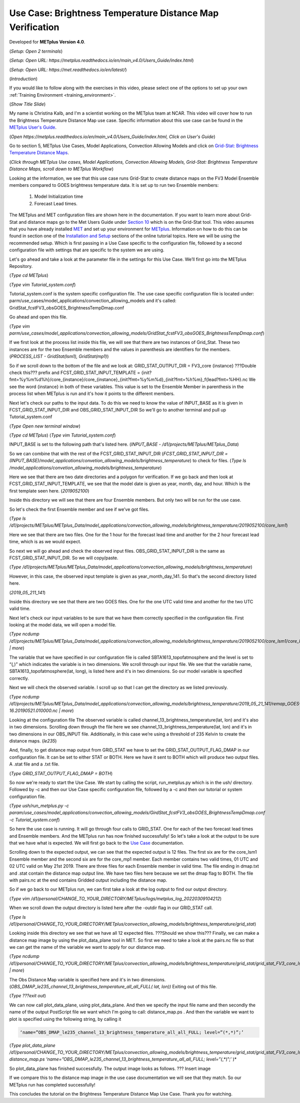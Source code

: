 .. _metplus_use_case_brightness_temperature_distance_map:

Use Case: Brightness Temperature Distance Map Verification
==========================================================

.. raw:: html

  <iframe width="560" height="315" src="https://www.youtube.com/embed/vKQwNBx7OmY" title="YouTube video player" frameborder="0" allow="accelerometer; autoplay; clipboard-write; encrypted-media; gyroscope; picture-in-picture" allowfullscreen></iframe>

Developed for **METplus Version 4.0**.

(*Setup: Open 2 terminals*)

(*Setup: Open URL: https://metplus.readthedocs.io/en/main_v4.0/Users_Guide/index.html*)

(*Setup: Open URL: https://met.readthedocs.io/en/latest/*)


(*Introduction*)

If you would like to follow along with the exercises in this video,
please select one of the options to set up your own
:ref:`Training Environment <training_environment>`.

(*Show Title Slide*)

My name is Christina Kalb, and I'm a scientist working on the METplus
team at NCAR.  This video will cover how to run the Brightness Temperature
Distance Map use case.  
Specific information about this use case can be found in the
`METplus User's Guide <https://metplus.readthedocs.io/en/main_v4.0/Users_Guide>`_. 

(*Open https://metplus.readthedocs.io/en/main_v4.0/Users_Guide/index.html,
Click on User's Guide*)

Go to section 5, METplus Use Cases, Model Applications, Convection Allowing
Models and click on
`Grid-Stat: Brightness Temperature Distance Maps <https://metplus.readthedocs.io/en/latest/generated/model_applications/convection_allowing_models/GridStat_fcstFV3_obsGOES_BrightnessTempDmap.html>`_. 

(*Click through METplus Use cases, Model Applications, Convection Allowing Models, Grid-Stat: Brightness Temperature Distance Maps, scroll down to METplus Workflow*)

Looking at the information, we see that this use case runs Grid-Stat to
create distance maps on the FV3 Model Ensemble members compared to GOES
brightness temperature data. It is set up to run two Ensemble members: 

  1. Model Initialization time
  2. Forecast Lead times. 

The METplus and MET configuration files are shown here in the documentation.
If you want to learn more about Grid-Stat and distance maps go to the Met
Users Guide under
`Section 10 <https://met.readthedocs.io/en/latest/Users_Guide/grid-stat.html>`_
which is on the Grid-Stat tool. This video assumes that you have already
installed
`MET <https://met.readthedocs.io/en/latest/Users_Guide/installation.html>`_
and set up your environment for
`METplus <https://metplus.readthedocs.io/en/latest/Users_Guide/installation.html>`_.
Information on how to do this can be found in section one of the
`Installation and Setup <https://metplus-training.readthedocs.io/en/latest/modules/Environment/index.html>`_
sections of the online tutorial topics. Here we will be using the recommended
setup. Which is first passing in a Use Case specific to the configuration file,
followed by a second configuration file with settings that are specific
to the system we are using. 

Let's go ahead and take a look at the parameter file in the settings for
this Use Case. We’ll first go into the METplus Repository.

(*Type cd METplus*)

(*Type vim Tutorial_system.conf*)

Tutorial_system.conf is the system specific configuration file.  The use
case specific configuration file is located under:
parm/use_cases/model_applications/convection_allowing_models 
and it's called: 
GridStat_fcstFV3_obsGOES_BrightnessTempDmap.conf 

Go ahead and open this file.

(*Type vim parm/use_cases/model_applications/convection_allowing_models/GridStat_fcstFV3_obsGOES_BrightnessTempDmap.conf*)

If we first look at the process list inside this file, we will see that
there are two instances of Grid_Stat. These two instances are for the two
Ensemble members and the values in parenthesis are identifiers for the
members. 
(*PROCESS_LIST - GridStat(lsm1), GridStat(mp1)*)

So if we scroll down to the bottom of the file and we look at:
GRID_STAT_OUTPUT_DIR = FV3_core {instance} ???Double check this???
prefix and
FCST_GRID_STAT_INPUT_TEMPLATE = {init?fmt=%y%m%d%h}/core_{instance}/core_{instance}_{init?fmt=%y%m%d}_{init?fmt=%h%m}_f{lead?fmt=%HH}.nc
We see the word {instance} in both of these variables. This value is set
to the Ensemble Member in parenthesis in the process list when METplus is
run and it's how it points to the different members.

Next let's check our paths to the input data. To do this we need to know
the value of INPUT_BASE as it is given in 
FCST_GRID_STAT_INPUT_DIR and
OBS_GRID_STAT_INPUT_DIR
So we'll go to another terminal and pull up Tutorial_system.conf

(*Type Open new terminal window*)

(*Type cd METplus*)
(*Type vim Tutorial_system.conf*)

INPUT_BASE is set to the following path that's listed here. 
(*INPUT_BASE - /d1/projects/METplus/METplus_Data*)

So we can
combine that with the rest of the FCST_GRID_STAT_INPUT_DIR
(*FCST_GRID_STAT_INPUT_DIR = (INPUT_BASE)/model_applications/convetion_allowing_models/brightness_temperature*)
to check for files. 
(*Type ls /model_applications/convetion_allowing_models/brightness_temperature*)

Here we see that there are two date directories and a
polygon for verification. If we go back and then look at
FCST_GRID_STAT_INPUT_TEMPLATE, we see that the model date is given as
year, month, day, and hour. Which is the first template seen here.
(*2019052100*)

Inside this directory we will see that there are four Ensemble members.
But only two will be run for the use case. 

So let's check the first Ensemble member and see if we’ve got files.

(*Type ls /d1/projects/METplus/METplus_Data/model_applications/convection_allowing_models/brightness_temperature/2019052100/core_lsm1*)

Here we see that there are two files. One for the 1 hour for the forecast
lead time and another for the 2 hour forecast lead time, which is as we
would expect. 

So next we will go ahead and check the observed input files.
OBS_GRID_STAT_INPUT_DIR  is the same as FCST_GRID_STAT_INPUT_DIR.
So we will copy/paste.

(*Type /d1/projects/METplus/METplus_Data/model_applications/convection_allowing_models/brightness_temperature*)

However, in this case, the observed input template is given as
year_month_day_141. So that's the second directory listed here.

(*2019_05_211_141*)

Inside this directory we see that there are two GOES files. 
One for the one UTC valid time and another for the two UTC valid time. 

Next let's check our input variables to be sure that we have them
correctly specified in the configuration file. First looking at the
model data, we will open a model file.

(*Type ncdump /d1/projects/METplus/METplus_Data/model_applications/convection_allowing_models/brightness_temperature/2019052100/core_lsm1/core_lsm1_20190521_0000_f01.nc | more*)

The variable that we have specified in our configuration file is called
SBTA1613_topofatmosphere and the level is set to “(*,*)” 
which indicates the variable is in two dimensions.
We scroll through our input file. We see that the variable name,
SBTA1613_topofatmosphere(lat, long), is listed here and it's in two
dimensions. So our model variable is specified correctly. 

Next we will check the observed variable. I scroll up so that I can get the
directory as we listed previously.

(*Type ncdump /d1/projects/METplus/METplus_Data/model_applications/convection_allowing_models/brightness_temperature/2019_05_21_141/remap_GOES-16.20190521.010000.nc | more*)

Looking at the configuration file The observed variable is called
channel_13_brightness_temperature(lat, lon) and it's also in two dimensions.
Scrolling down through the file here we see
channel_13_brightness_temperature(lat, lon) and it's in two dimensions in our
OBS_INPUT file. Additionally, in this case we’re using a threshold of
235 Kelvin to create the distance maps.
(*le235*) 

And, finally, to get distance map output from GRID_STAT we have to set the
GRID_STAT_OUTPUT_FLAG_DMAP in our configuration file. It can be set to
either STAT or BOTH. Here we have it sent to BOTH which will produce two
output files.  A .stat file and a .txt file.

(*Type GRID_STAT_OUTPUT_FLAG_DMAP = BOTH*)

So now we're ready to start the Use Case. We start by calling the script,
run_metplus.py which is in the ush/ directory. Followed by -c and then our
Use Case specific configuration file, followed by a -c and then our tutorial
or system configuration file.

(*Type ush/run_metplus.py -c param/use_cases/model_applications/convection_allowing_models/GirdStat_fcstFV3_obsGOES_BrightnessTempDmap.conf -c Tutorial_system.conf*)

So here the use case is running. It will go through four calls to GRID_STAT.
One for each of the two forecast lead times and Ensemble members. And the
METplus run has now finished successfully! So let's take a look at the
output to be sure that we have what is expected. We will first go back
to the
`Use Case <https://metplus.readthedocs.io/en/develop/generated/model_applications/convection_allowing_models/GridStat_fcstFV3_obsGOES_BrightnessTempDmap.html#expected-output>`_ documentation.

Scrolling down to the expected output, we can see that the expected output
is 12 files. The first six are for the core_lsm1 Ensemble member and the
second six are for the core_mp1 member. Each member contains two
valid times, 01 UTC and 02 UTC valid on May 21st 2019. There are three
files for each Ensemble member in valid time. The file ending in dmap.txt
and .stat contain the distance map output line. We have two files here
because we set the dmap flag to BOTH. The file with pairs.nc at the end
contains Gridded output including the distance map.

So if we go back to our METplus run, we can first take a look at the log
output to find our output directory.

(*Type vim /d1/personal/CHANGE_TO_YOUR_DIRECTORY/METplus/logs/metplus_log_20220309104212*)

When we scroll down the output directory is listed here after the -outdir flag in our GRID_STAT call.

(*Type ls /d1/personal/CHANGE_TO_YOUR_DIRECTORY/METplus/convection_allowing_models/brightness_temperature/grid_stat*)

Looking inside this directory we see that we have all 12 expected files.  
???Should we show this???
Finally, we can make a distance map image by using the plot_data_plane tool
in MET. So first we need to take a look at the pairs.nc file so that we
can get the name of the variable we want to apply for our distance map.

(*Type ncdump /d1/personal/CHANGE_TO_YOUR_DIRECTORY/METplus/convection_allowing_models/brightness_temperature/grid_stat/grid_stat_FV3_core_lsm1_010000L_20190521_010000V.pairs.nc | more*)

The Obs Distance Map variable is specified here and it's in two dimensions.
(*OBS_DMAP_le235_channel_13_brightness_temperature_all_all_FULL( lat, lon))*
Exiting out of this file.

(*Type ???exit out*)

We can now call plot_data_plane, using plot_data_plane. And then we specify
the input file name and then secondly the name of the output PostScript
file we want which I'm going to call: distance_map.ps .  And then the
variable we want to plot is specified using the following string, by
calling it 

.. code-block:: ini

  ‘name=”OBS_DMAP_le235_channel_13_brightness_temperature_all_all_FULL; level=”(*,*)”;’

(*Type plot_data_plane /d1/personal/CHANGE_TO_YOUR_DIRECTORY/METplus/convection_allowing_models/brightness_temperature/grid_stat/grid_stat_FV3_core_lsm1_010000L_20190521_010000V.pairs.nc distance_map.ps ‘name=”OBS_DMAP_le235_channel_13_brightness_temperature_all_all_FULL; level=”(*,*)”;’ )*


So plot_data_plane has finished successfully. The output image looks as
follows. 
??? Insert image

If we compare this to the distance map image in the use case documentation
we will see that they match. So our METplus run has completed successfully! 

This concludes the tutorial on the Brightness Temperature Distance Map Use
Case. Thank you for watching.

